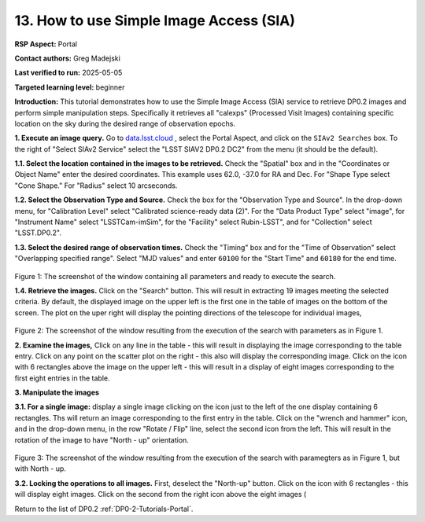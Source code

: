 .. This is the beginning of a new tutorial focussing on learning to study variability using features of the Rubin Portal

.. Review the README on instructions to contribute.
.. Review the style guide to keep a consistent approach to the documentation.
.. Static objects, such as figures, should be stored in the _static directory. Review the _static/README on instructions to contribute.
.. Do not remove the comments that describe each section. They are included to provide guidance to contributors.
.. Do not remove other content provided in the templates, such as a section. Instead, comment out the content and include comments to explain the situation. For example:
	- If a section within the template is not needed, comment out the section title and label reference. Do not delete the expected section title, reference or related comments provided from the template.
    - If a file cannot include a title (surrounded by ampersands (#)), comment out the title from the template and include a comment explaining why this is implemented (in addition to applying the ``title`` directive).

.. This is the label that can be used for cross referencing this file.
.. Recommended title label format is "Directory Name"-"Title Name" -- Spaces should be replaced by hyphens.
.. _Tutorials-Examples-DP0-2-Portal-howto-sia:
.. Each section should include a label for cross referencing to a given area.
.. Recommended format for all labels is "Title Name"-"Section Name" -- Spaces should be replaced by hyphens.
.. To reference a label that isn't associated with an reST object such as a title or figure, you must include the link and explicit title using the syntax :ref:`link text <label-name>`.
.. A warning will alert you of identical labels during the linkcheck process.

########################################
13. How to use Simple Image Access (SIA)
########################################

.. This section should provide a brief, top-level description of the page.

**RSP Aspect:** Portal

**Contact authors:** Greg Madejski

**Last verified to run:** 2025-05-05

**Targeted learning level:** beginner 

**Introduction:**
This tutorial demonstrates how to use the Simple Image Access (SIA) service to retrieve DP0.2 images and perform simple manipulation steps.
Specifically it retrieves all "calexps" (Processed Visit Images) containing specific location on the sky during the desired range of observation epochs.

**1. Execute an image query.**
Go to `data.lsst.cloud <https://data.lsst.cloud>`_ , select the Portal Aspect, and click on the ``SIAv2 Searches`` box.
To the right of "Select SIAv2 Service" select the "LSST SIAV2 DP0.2 DC2" from the menu (it should be the default).

**1.1. Select the location contained in the images to be retrieved.**
Check the "Spatial" box and in the "Coordinates or Object Name" enter the desired coordinates.
This example uses 62.0, -37.0 for RA and Dec.
For "Shape Type select "Cone Shape."
For "Radius" select 10 arcseconds.

**1.2.  Select the Observation Type and Source.**
Check the box for the "Observation Type and Source".
In the drop-down menu, for "Calibration Level" select "Calibrated science-ready data (2)".
For the "Data Product Type" select "image", for "Instrument Name" select "LSSTCam-imSim", for the "Facility" select Rubin-LSST", and for "Collection" select "LSST.DP0.2".

**1.3.  Select the desired range of observation times.**
Check the "Timing" box and for the "Time of Observation" select "Overlapping specified range".
Select "MJD values" and enter ``60100`` for the "Start Time" and ``60180`` for the end time.

.. figure:: /_static/portal-howto-SIA-1.png
	:name: portal-howto-SIA-1
	:alt: Screenshot of the window containing all parameters and ready to execute the search.

Figure 1:  The screenshot of the window containing all parameters and ready to execute the search.

**1.4.  Retrieve the images.**  
Click on the "Search" button.
This will result in extracting 19 images meeting the selected criteria.
By default, the displayed image on the upper left is the first one in the table of images on the bottom of the screen.
The plot on the uper right will display the pointing directions of the telescope for individual images,

.. figure:: /_static/portal-howto-SIA-2.png
	:name: portal-howto-SIA-2
	:alt: Screenshot of the window resulting from the execution of the search above.

Figure 2:  The screenshot of the window resulting from the execution of the search with parameters as in Figure 1.

**2.  Examine the images,**
Click on any line in the table - this will result in displaying the image corresponding to the table entry.
Click on any point on the scatter plot on the right - this also will display the corresponding image.
Click on the icon with 6 rectangles above the image on the upper left - this will result in a display of eight images corresponding to the first eight entries in the table.

**3.  Manipulate the images**

**3.1.  For a single image:**  display a single image clicking on the icon just to the left of the one display containing 6 rectangles.
Ths will return an image corresponding to the first entry in the table.
Click on the "wrench and hammer" icon, and in the drop-down menu, in the row "Rotate / Flip" line, select the second icon from the left.
This will result in the rotation of the image to have "North - up" orientation.

.. figure:: /_static/portal-howto-SIA-3.png
	:name: portal-howto-SIA-3
	:alt: Screenshot of the window resulting from the execution of the search above but with North - up.

Figure 3:  The screenshot of the window resulting from the execution of the search with paramegters as in Figure 1, but with North - up.


**3.2.  Locking the operations to all images.**
First, deselect the "North-up" button.  
Click on the icon with 6 rectangles - this will display eight images.  
Click on the second from the right icon above the eight images (


Return to the list of DP0.2 :ref:`DP0-2-Tutorials-Portal`.
